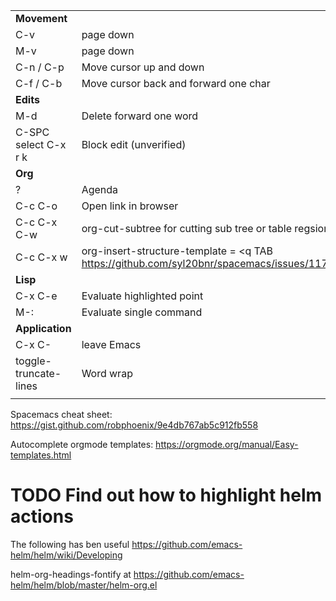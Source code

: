 | *Movement*            |                                                                                            |
| C-v                   | page down                                                                                  |
| M-v                   | page down                                                                                  |
| C-n / C-p             | Move cursor up and down                                                                    |
| C-f / C-b             | Move cursor back and forward one char                                                      |
|-----------------------+--------------------------------------------------------------------------------------------|
| *Edits*               |                                                                                            |
| M-d                   | Delete forward one word                                                                    |
| C-SPC select C-x r k  | Block edit (unverified)                                                                    |
|-----------------------+--------------------------------------------------------------------------------------------|
| *Org*                 |                                                                                            |
| ?                     | Agenda                                                                                     |
| C-c C-o               | Open link in browser                                                                       |
| C-c C-x C-w           | org-cut-subtree for cutting sub tree or table regsion                                      |
| C-c C-x w             | org-insert-structure-template = <q TAB  https://github.com/syl20bnr/spacemacs/issues/11798 |
|-----------------------+--------------------------------------------------------------------------------------------|
| *Lisp*                |                                                                                            |
| C-x C-e               | Evaluate highlighted point                                                                 |
| M-:                   | Evaluate single command                                                                    |
|-----------------------+--------------------------------------------------------------------------------------------|
| *Application*         |                                                                                            |
| C-x C-                | leave Emacs                                                                                |
|-----------------------+--------------------------------------------------------------------------------------------|
| toggle-truncate-lines | Word wrap                                                                                  |
|                       |                                                                                            |

Spacemacs cheat sheet:
https://gist.github.com/robphoenix/9e4db767ab5c912fb558

Autocomplete orgmode templates:
https://orgmode.org/manual/Easy-templates.html

* TODO Find out how to highlight helm actions 
The following has ben useful
https://github.com/emacs-helm/helm/wiki/Developing



helm-org-headings-fontify at https://github.com/emacs-helm/helm/blob/master/helm-org.el
